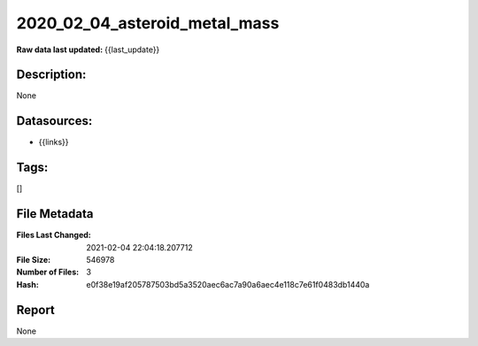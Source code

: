 ==============================
2020_02_04_asteroid_metal_mass
==============================

:Raw data last updated: {{last_update}}

Description:
------------
None

Datasources:
------------
- {{links}}

Tags:
-----
[]

File Metadata
-------------
:Files Last Changed: 2021-02-04 22:04:18.207712
:File Size: 546978
:Number of Files: 3
:Hash: e0f38e19af205787503bd5a3520aec6ac7a90a6aec4e118c7e61f0483db1440a

Report
------
None